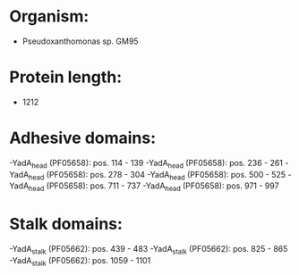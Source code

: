 * Organism:
- Pseudoxanthomonas sp. GM95
* Protein length:
- 1212
* Adhesive domains:
-YadA_head (PF05658): pos. 114 - 139
-YadA_head (PF05658): pos. 236 - 261
-YadA_head (PF05658): pos. 278 - 304
-YadA_head (PF05658): pos. 500 - 525
-YadA_head (PF05658): pos. 711 - 737
-YadA_head (PF05658): pos. 971 - 997
* Stalk domains:
-YadA_stalk (PF05662): pos. 439 - 483
-YadA_stalk (PF05662): pos. 825 - 865
-YadA_stalk (PF05662): pos. 1059 - 1101

